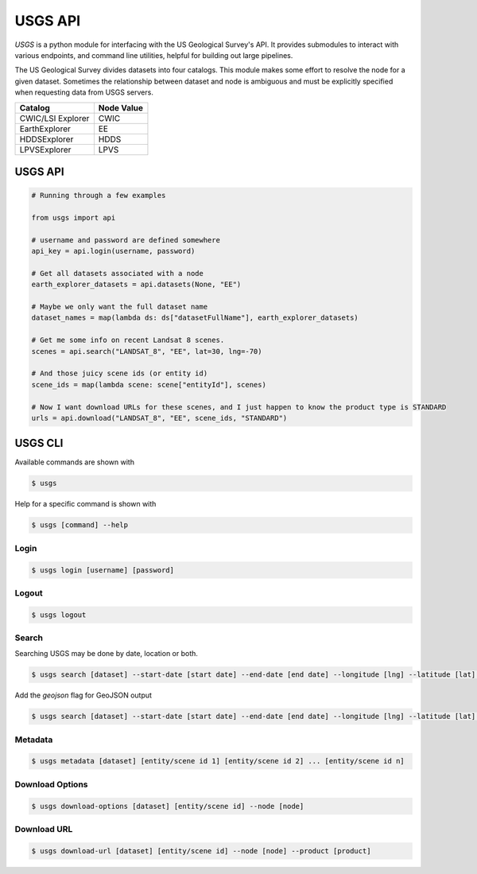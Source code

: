 
========
USGS API
========

.. image:: https://travis-ci.org/mapbox/usgs.svg
   :target: https://travis-ci.org/mapbox/usgs
   

`USGS` is a python module for interfacing with the US Geological Survey's API. It provides submodules to interact with various endpoints, and command line utilities, helpful for building out large pipelines.

The US Geological Survey divides datasets into four catalogs. This module makes some effort to resolve the node for a given dataset. Sometimes the relationship between dataset and node is ambiguous and must be explicitly specified when requesting data from USGS servers.

+-------------------+-------------------+
| Catalog           | Node Value        |
+===================+===================+
| CWIC/LSI Explorer | CWIC              |
+-------------------+-------------------+
| EarthExplorer     | EE                |
+-------------------+-------------------+
| HDDSExplorer      | HDDS              |
+-------------------+-------------------+
| LPVSExplorer      | LPVS              |
+-------------------+-------------------+

USGS API
========

.. code-block:: python


  # Running through a few examples

  from usgs import api
  
  # username and password are defined somewhere
  api_key = api.login(username, password)
  
  # Get all datasets associated with a node
  earth_explorer_datasets = api.datasets(None, "EE")
  
  # Maybe we only want the full dataset name
  dataset_names = map(lambda ds: ds["datasetFullName"], earth_explorer_datasets)
  
  # Get me some info on recent Landsat 8 scenes.
  scenes = api.search("LANDSAT_8", "EE", lat=30, lng=-70)
  
  # And those juicy scene ids (or entity id)
  scene_ids = map(lambda scene: scene["entityId"], scenes)
  
  # Now I want download URLs for these scenes, and I just happen to know the product type is STANDARD
  urls = api.download("LANDSAT_8", "EE", scene_ids, "STANDARD")


USGS CLI
========

Available commands are shown with

.. code-block:: pycon

  $ usgs

Help for a specific command is shown with 

.. code-block:: pycon

  $ usgs [command] --help

-----
Login
-----

.. code-block:: pycon

    $ usgs login [username] [password]
    
------
Logout
------

.. code-block:: pycon

    $ usgs logout

------
Search
------

Searching USGS may be done by date, location or both.

.. code-block:: pycon

    $ usgs search [dataset] --start-date [start date] --end-date [end date] --longitude [lng] --latitude [lat] --node [node]
    
Add the `geojson` flag for GeoJSON output

.. code-block:: pycon

    $ usgs search [dataset] --start-date [start date] --end-date [end date] --longitude [lng] --latitude [lat] --node [node] --geojson

--------
Metadata
--------

.. code-block:: pycon

    $ usgs metadata [dataset] [entity/scene id 1] [entity/scene id 2] ... [entity/scene id n]

----------------
Download Options
----------------

.. code-block:: pycon

    $ usgs download-options [dataset] [entity/scene id] --node [node]

------------
Download URL
------------

.. code-block:: pycon
    
    $ usgs download-url [dataset] [entity/scene id] --node [node] --product [product]

